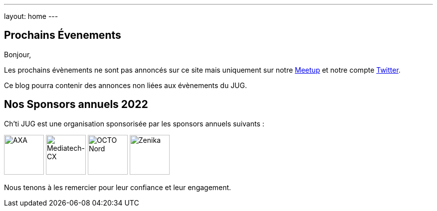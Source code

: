---
layout: home
---

## Prochains Évenements

Bonjour,

Les prochains évènements ne sont pas annoncés sur ce site mais uniquement sur notre https://www.meetup.com/fr-FR/ChtiJUG/[Meetup] et notre compte https://twitter.com/chtijug[Twitter].

Ce blog pourra contenir des annonces non liées aux évènements du JUG.

## Nos Sponsors annuels 2022

Ch'ti JUG est une organisation sponsorisée par les sponsors annuels suivants :

image:/assets/images/sponsor/axa.png[title="AXA",alt="AXA",height=80]
image:/assets/images/sponsor/mediatech-cx.svg[title="Mediatech-CX",alt="Mediatech-CX",height=80]
image:/assets/images/sponsor/octo-nord.png[title="OCTO Nord",alt="OCTO Nord",height=80]
image:/assets/images/sponsor/zenika.png[title="Zenika",alt="Zenika",height=80]

Nous tenons à les remercier pour leur confiance et leur engagement.